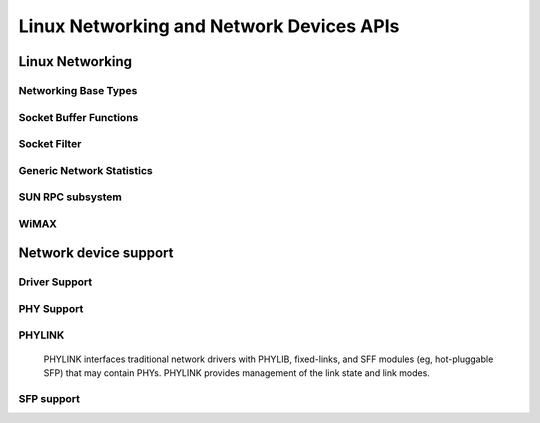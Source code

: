 =========================================
Linux Networking and Network Devices APIs
=========================================

Linux Networking
================

Networking Base Types
---------------------

.. kernel-doc:: include/linux/net.h
   :internal:

Socket Buffer Functions
-----------------------

.. kernel-doc:: include/linux/skbuff.h
   :internal:

.. kernel-doc:: include/net/sock.h
   :internal:

.. kernel-doc:: net/socket.c
   :export:

.. kernel-doc:: net/core/skbuff.c
   :export:

.. kernel-doc:: net/core/sock.c
   :export:

.. kernel-doc:: net/core/datagram.c
   :export:

.. kernel-doc:: net/core/stream.c
   :export:

Socket Filter
-------------

.. kernel-doc:: net/core/filter.c
   :export:

Generic Network Statistics
--------------------------

.. kernel-doc:: include/uapi/linux/gen_stats.h
   :internal:

.. kernel-doc:: net/core/gen_stats.c
   :export:

.. kernel-doc:: net/core/gen_estimator.c
   :export:

SUN RPC subsystem
-----------------

.. kernel-doc:: net/sunrpc/xdr.c
   :export:

.. kernel-doc:: net/sunrpc/svc_xprt.c
   :export:

.. kernel-doc:: net/sunrpc/xprt.c
   :export:

.. kernel-doc:: net/sunrpc/sched.c
   :export:

.. kernel-doc:: net/sunrpc/socklib.c
   :export:

.. kernel-doc:: net/sunrpc/stats.c
   :export:

.. kernel-doc:: net/sunrpc/rpc_pipe.c
   :export:

.. kernel-doc:: net/sunrpc/rpcb_clnt.c
   :export:

.. kernel-doc:: net/sunrpc/clnt.c
   :export:

WiMAX
-----

.. kernel-doc:: net/wimax/op-msg.c
   :export:

.. kernel-doc:: net/wimax/op-reset.c
   :export:

.. kernel-doc:: net/wimax/op-rfkill.c
   :export:

.. kernel-doc:: net/wimax/stack.c
   :export:

.. kernel-doc:: include/net/wimax.h
   :internal:

.. kernel-doc:: include/uapi/linux/wimax.h
   :internal:

Network device support
======================

Driver Support
--------------

.. kernel-doc:: net/core/dev.c
   :export:

.. kernel-doc:: net/ethernet/eth.c
   :export:

.. kernel-doc:: net/sched/sch_generic.c
   :export:

.. kernel-doc:: include/linux/etherdevice.h
   :internal:

.. kernel-doc:: include/linux/netdevice.h
   :internal:

PHY Support
-----------

.. kernel-doc:: drivers/net/phy/phy.c
   :export:

.. kernel-doc:: drivers/net/phy/phy.c
   :internal:

.. kernel-doc:: drivers/net/phy/phy-core.c
   :export:

.. kernel-doc:: drivers/net/phy/phy-c45.c
   :export:

.. kernel-doc:: include/linux/phy.h
   :internal:

.. kernel-doc:: drivers/net/phy/phy_device.c
   :export:

.. kernel-doc:: drivers/net/phy/phy_device.c
   :internal:

.. kernel-doc:: drivers/net/phy/mdio_bus.c
   :export:

.. kernel-doc:: drivers/net/phy/mdio_bus.c
   :internal:

PHYLINK
-------

  PHYLINK interfaces traditional network drivers with PHYLIB, fixed-links,
  and SFF modules (eg, hot-pluggable SFP) that may contain PHYs.  PHYLINK
  provides management of the link state and link modes.

.. kernel-doc:: include/linux/phylink.h
   :internal:

.. kernel-doc:: drivers/net/phy/phylink.c

SFP support
-----------

.. kernel-doc:: drivers/net/phy/sfp-bus.c
   :internal:

.. kernel-doc:: include/linux/sfp.h
   :internal:

.. kernel-doc:: drivers/net/phy/sfp-bus.c
   :export:
